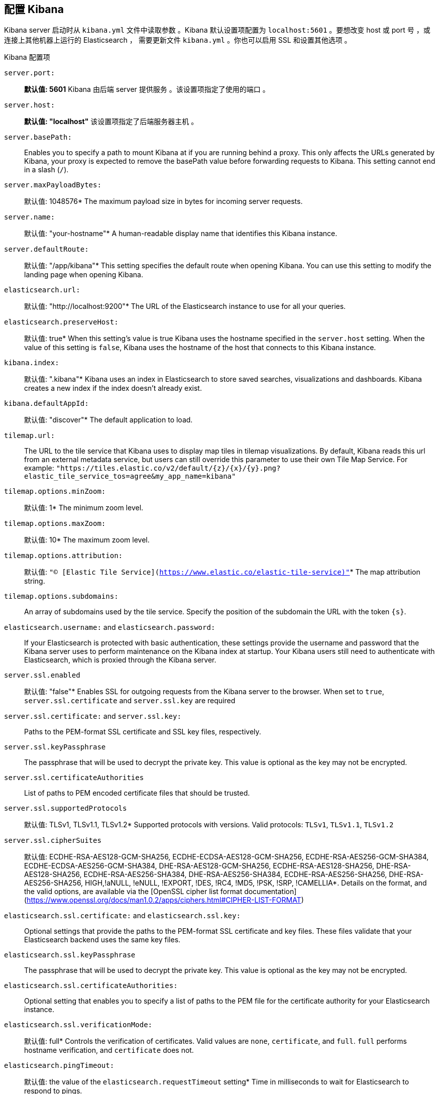 [[settings]]
== 配置 Kibana

Kibana server 启动时从  `kibana.yml` 文件中读取参数 。Kibana 默认设置项配置为
`localhost:5601` 。要想改变 host 或 port 号 ，或连接上其他机器上运行的 Elasticsearch ，
需要更新文件 `kibana.yml` 。你也可以启用 SSL 和设置其他选项 。

.Kibana 配置项
`server.port:`:: *默认值: 5601* Kibana 由后端 server 提供服务 。该设置项指定了使用的端口 。
`server.host:`:: *默认值: "localhost"* 该设置项指定了后端服务器主机 。
`server.basePath:`:: Enables you to specify a path to mount Kibana at if you are running behind a proxy. This only affects
 the URLs generated by Kibana, your proxy is expected to remove the basePath value before forwarding requests
 to Kibana. This setting cannot end in a slash (`/`).
`server.maxPayloadBytes:`:: 默认值: 1048576* The maximum payload size in bytes for incoming server requests.
`server.name:`:: 默认值: "your-hostname"* A human-readable display name that identifies this Kibana instance.
`server.defaultRoute:`:: 默认值: "/app/kibana"* This setting specifies the default route when opening Kibana. You can use this setting to modify the landing page when opening Kibana.
`elasticsearch.url:`:: 默认值: "http://localhost:9200"* The URL of the Elasticsearch instance to use for all your
queries.
`elasticsearch.preserveHost:`:: 默认值: true* When this setting’s value is true Kibana uses the hostname specified in
the `server.host` setting. When the value of this setting is `false`, Kibana uses the hostname of the host that connects
to this Kibana instance.
`kibana.index:`:: 默认值: ".kibana"* Kibana uses an index in Elasticsearch to store saved searches, visualizations and
dashboards. Kibana creates a new index if the index doesn’t already exist.
`kibana.defaultAppId:`:: 默认值: "discover"* The default application to load.
[[tilemap-settings]]`tilemap.url:`:: The URL to the tile
service that Kibana uses to display map tiles in tilemap visualizations. By default, Kibana reads this url from an external metadata service, but users can still override this parameter to use their own Tile Map Service. For example: `"https://tiles.elastic.co/v2/default/{z}/{x}/{y}.png?elastic_tile_service_tos=agree&my_app_name=kibana"` 
`tilemap.options.minZoom:`:: 默认值: 1* The minimum zoom level.
`tilemap.options.maxZoom:`:: 默认值: 10* The maximum zoom level.
`tilemap.options.attribution:`:: 默认值: `"© [Elastic Tile Service](https://www.elastic.co/elastic-tile-service)"`* The map attribution string.
`tilemap.options.subdomains:`:: An array of subdomains used by the tile service.
Specify the position of the subdomain the URL with the token `{s}`.
`elasticsearch.username:` and `elasticsearch.password:`:: If your Elasticsearch is protected with basic authentication,
these settings provide the username and password that the Kibana server uses to perform maintenance on the Kibana index at
startup. Your Kibana users still need to authenticate with Elasticsearch, which is proxied through the Kibana server.
`server.ssl.enabled`:: 默认值: "false"* Enables SSL for outgoing requests from the Kibana server to the browser. When set to `true`, `server.ssl.certificate` and `server.ssl.key` are required
`server.ssl.certificate:` and `server.ssl.key:`:: Paths to the PEM-format SSL certificate and SSL key files, respectively.
`server.ssl.keyPassphrase`:: The passphrase that will be used to decrypt the private key. This value is optional as the key may not be encrypted.
`server.ssl.certificateAuthorities`:: List of paths to PEM encoded certificate files that should be trusted.
`server.ssl.supportedProtocols`:: 默认值: TLSv1, TLSv1.1, TLSv1.2*  Supported protocols with versions. Valid protocols: `TLSv1`, `TLSv1.1`, `TLSv1.2`
`server.ssl.cipherSuites`:: 默认值: ECDHE-RSA-AES128-GCM-SHA256, ECDHE-ECDSA-AES128-GCM-SHA256, ECDHE-RSA-AES256-GCM-SHA384, ECDHE-ECDSA-AES256-GCM-SHA384, DHE-RSA-AES128-GCM-SHA256, ECDHE-RSA-AES128-SHA256, DHE-RSA-AES128-SHA256, ECDHE-RSA-AES256-SHA384, DHE-RSA-AES256-SHA384, ECDHE-RSA-AES256-SHA256, DHE-RSA-AES256-SHA256, HIGH,!aNULL, !eNULL, !EXPORT, !DES, !RC4, !MD5, !PSK, !SRP, !CAMELLIA*. Details on the format, and the valid options, are available via the [OpenSSL cipher list format documentation](https://www.openssl.org/docs/man1.0.2/apps/ciphers.html#CIPHER-LIST-FORMAT)
`elasticsearch.ssl.certificate:` and `elasticsearch.ssl.key:`:: Optional settings that provide the paths to the PEM-format SSL
certificate and key files. These files validate that your Elasticsearch backend uses the same key files.
`elasticsearch.ssl.keyPassphrase`:: The passphrase that will be used to decrypt the private key. This value is optional as the key may not be encrypted.
`elasticsearch.ssl.certificateAuthorities:`:: Optional setting that enables you to specify a list of paths to the PEM file for the certificate
authority for your Elasticsearch instance.
`elasticsearch.ssl.verificationMode:`:: 默认值: full* Controls the verification of certificates. Valid values are `none`, `certificate`, and `full`.
`full` performs hostname verification, and `certificate` does not.
`elasticsearch.pingTimeout:`:: 默认值: the value of the `elasticsearch.requestTimeout` setting* Time in milliseconds to
wait for Elasticsearch to respond to pings.
`elasticsearch.requestTimeout:`:: 默认值: 30000* Time in milliseconds to wait for responses from the back end or
Elasticsearch. This value must be a positive integer.
`elasticsearch.requestHeadersWhitelist:`:: 默认值: `[ 'authorization' ]`* List of Kibana client-side headers to send to Elasticsearch.
To send *no* client-side headers, set this value to [] (an empty list).
`elasticsearch.customHeaders:`:: 默认值: `{}`* Header names and values to send to Elasticsearch. Any custom headers
cannot be overwritten by client-side headers, regardless of the `elasticsearch.requestHeadersWhitelist` configuration.
`elasticsearch.shardTimeout:`:: 默认值: 0* Time in milliseconds for Elasticsearch to wait for responses from shards. Set
to 0 to disable.
`elasticsearch.startupTimeout:`:: 默认值: 5000* Time in milliseconds to wait for Elasticsearch at Kibana startup before
retrying.
`pid.file:`:: Specifies the path where Kibana creates the process ID file.
`logging.dest:`:: 默认值: `stdout`* Enables you specify a file where Kibana stores log output.
`logging.silent:`:: 默认值: false* Set the value of this setting to `true` to suppress all logging output.
`logging.quiet:`:: 默认值: false* Set the value of this setting to `true` to suppress all logging output other than
error messages.
`logging.verbose`:: 默认值: false* Set the value of this setting to `true` to log all events, including system usage
information and all requests.
`ops.interval`:: 默认值: 5000* Set the interval in milliseconds to sample system and process performance metrics.
The minimum value is 100.
`status.allowAnonymous`:: 默认值: false* If authentication is enabled, setting this to `true` allows
unauthenticated users to access the Kibana server status API and status page.
`cpu.cgroup.path.override`:: Override for cgroup cpu path when mounted in manner that is inconsistent with `/proc/self/cgroup`
`cpuacct.cgroup.path.override`:: Override for cgroup cpuacct path when mounted in manner that is inconsistent with `/proc/self/cgroup`
`console.enabled`:: 默认值: true* Set to false to disable Console.  Toggling this will cause the server to regenerate assets on the next startup, which may cause a delay before pages start being served.

`elasticsearch.tribe.url:`:: Optional URL of the Elasticsearch tribe instance to use for all your
queries.
`elasticsearch.tribe.username:` and `elasticsearch.tribe.password:`:: If your Elasticsearch is protected with basic authentication,
these settings provide the username and password that the Kibana server uses to perform maintenance on the Kibana index at
startup. Your Kibana users still need to authenticate with Elasticsearch, which is proxied through the Kibana server.
`elasticsearch.tribe.ssl.certificate:` and `elasticsearch.tribe.ssl.key:`:: Optional settings that provide the paths to the PEM-format SSL
certificate and key files. These files validate that your Elasticsearch backend uses the same key files.
`elasticsearch.tribe.ssl.keyPassphrase`:: The passphrase that will be used to decrypt the private key. This value is optional as the key may not be encrypted.
`elasticsearch.tribe.ssl.certificateAuthorities:`:: Optional setting that enables you to specify a path to the PEM file for the certificate
authority for your tribe Elasticsearch instance.
`elasticsearch.tribe.ssl.verificationMode:`:: 默认值: full* Controls the verification of certificates. Valid values are `none`, `certificate`, and `full`. `full` performs hostname verification, and `certificate` does not.
`elasticsearch.tribe.pingTimeout:`:: 默认值: the value of the `elasticsearch.tribe.requestTimeout` setting* Time in milliseconds to
wait for Elasticsearch to respond to pings.
`elasticsearch.tribe.requestTimeout:`:: 默认值: 30000* Time in milliseconds to wait for responses from the back end or
Elasticsearch. This value must be a positive integer.
`elasticsearch.tribe.requestHeadersWhitelist:`:: 默认值: `[ 'authorization' ]`* List of Kibana client-side headers to send to Elasticsearch.
To send *no* client-side headers, set this value to [] (an empty list).
`elasticsearch.tribe.customHeaders:`:: 默认值: `{}`* Header names and values to send to Elasticsearch. Any custom headers
cannot be overwritten by client-side headers, regardless of the `elasticsearch.tribe.requestHeadersWhitelist` configuration.
